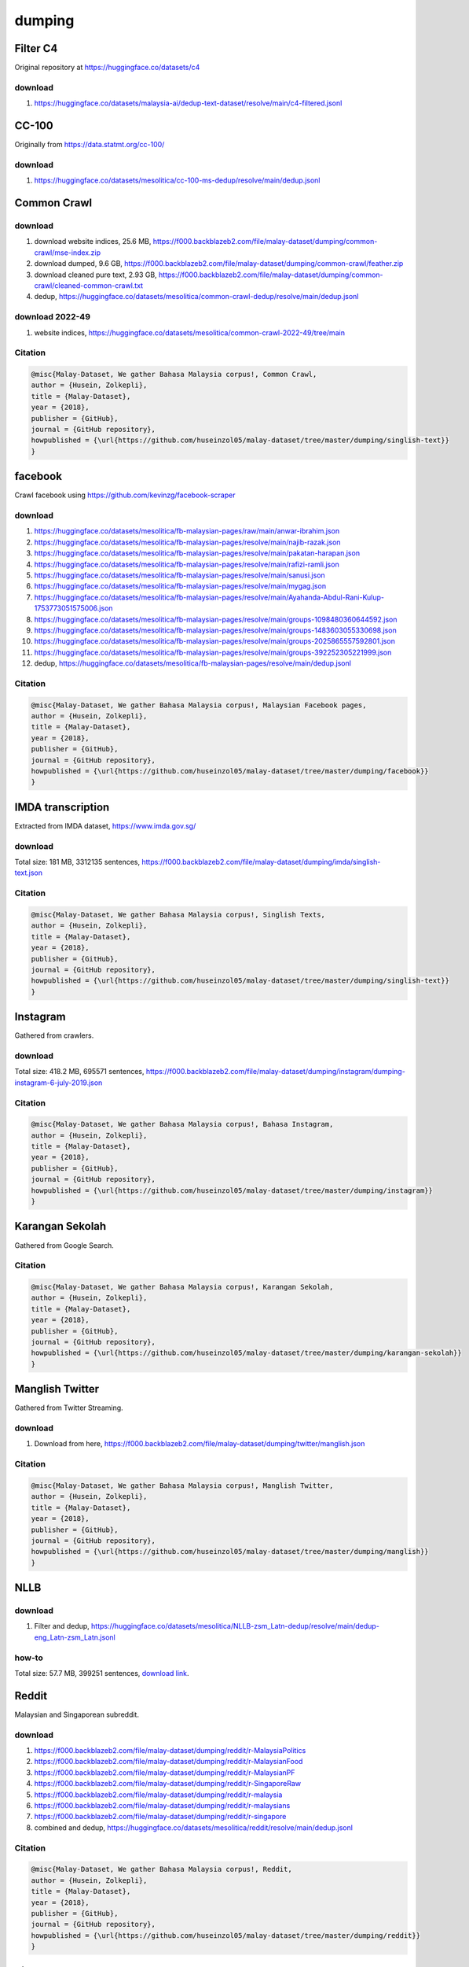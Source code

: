 dumping
=======

Filter C4
---------

Original repository at https://huggingface.co/datasets/c4

download
~~~~~~~~

1. https://huggingface.co/datasets/malaysia-ai/dedup-text-dataset/resolve/main/c4-filtered.jsonl

CC-100
------

Originally from https://data.statmt.org/cc-100/

download
~~~~~~~~

1. https://huggingface.co/datasets/mesolitica/cc-100-ms-dedup/resolve/main/dedup.jsonl

Common Crawl
------------

download
~~~~~~~~

1. download website indices, 25.6 MB, https://f000.backblazeb2.com/file/malay-dataset/dumping/common-crawl/mse-index.zip
2. download dumped, 9.6 GB, https://f000.backblazeb2.com/file/malay-dataset/dumping/common-crawl/feather.zip
3. download cleaned pure text, 2.93 GB, https://f000.backblazeb2.com/file/malay-dataset/dumping/common-crawl/cleaned-common-crawl.txt
4. dedup, https://huggingface.co/datasets/mesolitica/common-crawl-dedup/resolve/main/dedup.jsonl

download 2022-49
~~~~~~~~~~~~~~~~

1. website indices, https://huggingface.co/datasets/mesolitica/common-crawl-2022-49/tree/main

Citation
~~~~~~~~

.. code:: bibtex

   @misc{Malay-Dataset, We gather Bahasa Malaysia corpus!, Common Crawl,
   author = {Husein, Zolkepli},
   title = {Malay-Dataset},
   year = {2018},
   publisher = {GitHub},
   journal = {GitHub repository},
   howpublished = {\url{https://github.com/huseinzol05/malay-dataset/tree/master/dumping/singlish-text}}
   }

facebook
--------

Crawl facebook using https://github.com/kevinzg/facebook-scraper

download
~~~~~~~~

1. https://huggingface.co/datasets/mesolitica/fb-malaysian-pages/raw/main/anwar-ibrahim.json
2. https://huggingface.co/datasets/mesolitica/fb-malaysian-pages/resolve/main/najib-razak.json
3. https://huggingface.co/datasets/mesolitica/fb-malaysian-pages/resolve/main/pakatan-harapan.json
4. https://huggingface.co/datasets/mesolitica/fb-malaysian-pages/resolve/main/rafizi-ramli.json
5. https://huggingface.co/datasets/mesolitica/fb-malaysian-pages/resolve/main/sanusi.json
6. https://huggingface.co/datasets/mesolitica/fb-malaysian-pages/resolve/main/mygag.json
7. https://huggingface.co/datasets/mesolitica/fb-malaysian-pages/resolve/main/Ayahanda-Abdul-Rani-Kulup-1753773051575006.json
8. https://huggingface.co/datasets/mesolitica/fb-malaysian-pages/resolve/main/groups-1098480360644592.json
9. https://huggingface.co/datasets/mesolitica/fb-malaysian-pages/resolve/main/groups-1483603055330698.json
10. https://huggingface.co/datasets/mesolitica/fb-malaysian-pages/resolve/main/groups-2025865557592801.json
11. https://huggingface.co/datasets/mesolitica/fb-malaysian-pages/resolve/main/groups-392252305221999.json
12. dedup, https://huggingface.co/datasets/mesolitica/fb-malaysian-pages/resolve/main/dedup.jsonl

Citation
~~~~~~~~

.. code:: bibtex

   @misc{Malay-Dataset, We gather Bahasa Malaysia corpus!, Malaysian Facebook pages,
   author = {Husein, Zolkepli},
   title = {Malay-Dataset},
   year = {2018},
   publisher = {GitHub},
   journal = {GitHub repository},
   howpublished = {\url{https://github.com/huseinzol05/malay-dataset/tree/master/dumping/facebook}}
   }

IMDA transcription
------------------

Extracted from IMDA dataset, https://www.imda.gov.sg/

download
~~~~~~~~

Total size: 181 MB, 3312135 sentences, https://f000.backblazeb2.com/file/malay-dataset/dumping/imda/singlish-text.json

Citation
~~~~~~~~

.. code:: bibtex

   @misc{Malay-Dataset, We gather Bahasa Malaysia corpus!, Singlish Texts,
   author = {Husein, Zolkepli},
   title = {Malay-Dataset},
   year = {2018},
   publisher = {GitHub},
   journal = {GitHub repository},
   howpublished = {\url{https://github.com/huseinzol05/malay-dataset/tree/master/dumping/singlish-text}}
   }

Instagram
---------

Gathered from crawlers.

download
~~~~~~~~

Total size: 418.2 MB, 695571 sentences, https://f000.backblazeb2.com/file/malay-dataset/dumping/instagram/dumping-instagram-6-july-2019.json

Citation
~~~~~~~~

.. code:: bibtex

   @misc{Malay-Dataset, We gather Bahasa Malaysia corpus!, Bahasa Instagram,
   author = {Husein, Zolkepli},
   title = {Malay-Dataset},
   year = {2018},
   publisher = {GitHub},
   journal = {GitHub repository},
   howpublished = {\url{https://github.com/huseinzol05/malay-dataset/tree/master/dumping/instagram}}
   }

Karangan Sekolah
----------------

Gathered from Google Search.

Citation
~~~~~~~~

.. code:: bibtex

   @misc{Malay-Dataset, We gather Bahasa Malaysia corpus!, Karangan Sekolah,
   author = {Husein, Zolkepli},
   title = {Malay-Dataset},
   year = {2018},
   publisher = {GitHub},
   journal = {GitHub repository},
   howpublished = {\url{https://github.com/huseinzol05/malay-dataset/tree/master/dumping/karangan-sekolah}}
   }

Manglish Twitter
----------------

Gathered from Twitter Streaming.

download
~~~~~~~~

1. Download from here, https://f000.backblazeb2.com/file/malay-dataset/dumping/twitter/manglish.json

Citation
~~~~~~~~

.. code:: bibtex

   @misc{Malay-Dataset, We gather Bahasa Malaysia corpus!, Manglish Twitter,
   author = {Husein, Zolkepli},
   title = {Malay-Dataset},
   year = {2018},
   publisher = {GitHub},
   journal = {GitHub repository},
   howpublished = {\url{https://github.com/huseinzol05/malay-dataset/tree/master/dumping/manglish}}
   }

NLLB
----

download
~~~~~~~~

1. Filter and dedup, https://huggingface.co/datasets/mesolitica/NLLB-zsm_Latn-dedup/resolve/main/dedup-eng_Latn-zsm_Latn.jsonl

how-to
~~~~~~

Total size: 57.7 MB, 399251 sentences, `download link <https://f000.backblazeb2.com/file/malay-dataset/dumping/news/dumping-news-6-july-2019.json>`__.

Reddit
------

Malaysian and Singaporean subreddit.

download
~~~~~~~~

1. https://f000.backblazeb2.com/file/malay-dataset/dumping/reddit/r-MalaysiaPolitics
2. https://f000.backblazeb2.com/file/malay-dataset/dumping/reddit/r-MalaysianFood
3. https://f000.backblazeb2.com/file/malay-dataset/dumping/reddit/r-MalaysianPF
4. https://f000.backblazeb2.com/file/malay-dataset/dumping/reddit/r-SingaporeRaw
5. https://f000.backblazeb2.com/file/malay-dataset/dumping/reddit/r-malaysia
6. https://f000.backblazeb2.com/file/malay-dataset/dumping/reddit/r-malaysians
7. https://f000.backblazeb2.com/file/malay-dataset/dumping/reddit/r-singapore
8. combined and dedup, https://huggingface.co/datasets/mesolitica/reddit/resolve/main/dedup.jsonl

Citation
~~~~~~~~

.. code:: bibtex

   @misc{Malay-Dataset, We gather Bahasa Malaysia corpus!, Reddit,
   author = {Husein, Zolkepli},
   title = {Malay-Dataset},
   year = {2018},
   publisher = {GitHub},
   journal = {GitHub repository},
   howpublished = {\url{https://github.com/huseinzol05/malay-dataset/tree/master/dumping/reddit}}
   }

Singapore News
--------------

Contributed by `brytjy <https://github.com/brytjy>`__.

download
~~~~~~~~

Total size: 213.1 MB, 1760382 sentences, https://f000.backblazeb2.com/file/malay-dataset/dumping/singlish/sg-news.txt

Citation
~~~~~~~~

.. code:: bibtex

   @misc{Malay-Dataset, We gather Bahasa Malaysia corpus!, Singapore News,
   author = {Husein, Zolkepli},
   title = {Malay-Dataset},
   year = {2018},
   publisher = {GitHub},
   journal = {GitHub repository},
   howpublished = {\url{https://github.com/huseinzol05/malay-dataset/tree/master/dumping/singapore-news}}
   }

Manglish Text
-------------

Singlish is a mix of Chinese, Bahasa, Tamil and majority English, singaporean slang.

Random crawled from different singaporean websites and blogs.

Total size: 1.2 GB, 19870766 sentences.

Contributed by `brytjy <https://github.com/brytjy>`__.

download
~~~~~~~~

Total size: 1.2 GB, 19870766 sentences, https://f000.backblazeb2.com/file/malay-dataset/dumping/singlish/singlish.txt

Citation
~~~~~~~~

.. code:: bibtex

   @misc{Malay-Dataset, We gather Bahasa Malaysia corpus!, Singlish Texts,
   author = {Husein, Zolkepli},
   title = {Malay-Dataset},
   year = {2018},
   publisher = {GitHub},
   journal = {GitHub repository},
   howpublished = {\url{https://github.com/huseinzol05/malay-dataset/tree/master/dumping/singlish-text}}
   }

Filter The Pile dedup
---------------------

Original repository at https://huggingface.co/datasets/EleutherAI/the_pile_deduplicated

download
~~~~~~~~

1. https://huggingface.co/datasets/malaysia-ai/dedup-text-dataset/resolve/main/the-pile-filtered.jsonl

Twitter Bahasa
--------------

Contact me personally to get full data.

Download
~~~~~~~~

1. last year,

577.5 MB, 10172726 sentences, https://f000.backblazeb2.com/file/malay-dataset/dumping/twitter/dumping-twitter-6-july-2019.json

2. 2020-02-22,

english, 136MB, https://f000.backblazeb2.com/file/malay-dataset/dumping/twitter/2020-02-22-twitter-dump-en.json

bahasa, 332MB, https://f000.backblazeb2.com/file/malay-dataset/dumping/twitter/2020-02-22-twitter-dump-in.json

3. 2020-02-22 - 2020-02-08,

english, 138MB, https://f000.backblazeb2.com/file/malay-dataset/dumping/twitter/2020-03-08-twitter-dump-en.json

bahasa, 357MB, https://f000.backblazeb2.com/file/malay-dataset/dumping/twitter/2020-03-08-twitter-dump-in.json

4. 2020-02-08, 2020-03-28,

english, 96MB, https://f000.backblazeb2.com/file/malay-dataset/dumping/twitter/2020-03-28-twitter-dump-en.json

bahasa, 261MB, https://f000.backblazeb2.com/file/malay-dataset/dumping/twitter/2020-03-28-twitter-dump-in.json

5. 2020-03-28 - 2020-04-12

english, 108.1MB, https://f000.backblazeb2.com/file/malay-dataset/dumping/twitter/2020-04-12-twitter-dump-en.json

bahasa, 323.3MB, https://f000.backblazeb2.com/file/malay-dataset/dumping/twitter/2020-04-12-twitter-dump-in.json

5. 2020-04-12 - 2020-04-22

english, 72.5MB, https://f000.backblazeb2.com/file/malay-dataset/dumping/twitter/2020-04-22-twitter-dump-en.json

bahasa, 261MB, https://f000.backblazeb2.com/file/malay-dataset/dumping/twitter/2020-04-22-twitter-dump-in.json

6. 2020-04-22 - 2020-05-02

english, 73.6MB, https://f000.backblazeb2.com/file/malay-dataset/dumping/twitter/2020-05-02-twitter-dump-en.json

bahasa, 219.2MB, https://f000.backblazeb2.com/file/malay-dataset/dumping/twitter/2020-05-02-twitter-dump-in.json

7. 2020-05-02 - 2020-05-11

english, 67.9MB, https://f000.backblazeb2.com/file/malay-dataset/dumping/twitter/2020-05-11-twitter-dump-en.json

bahasa, 213.4MB, https://f000.backblazeb2.com/file/malay-dataset/dumping/twitter/2020-05-11-twitter-dump-in.json

8. 2020-05-11 - 2020-05-31

english, 142.2MB, https://f000.backblazeb2.com/file/malay-dataset/dumping/twitter/2020-05-31-twitter-dump-en.json

bahasa, 386.6MB, https://f000.backblazeb2.com/file/malay-dataset/dumping/twitter/2020-05-31-twitter-dump-in.json

9. 2021-03-06 - 2021-04-21

bahasa, 533MB, https://f000.backblazeb2.com/file/malay-dataset/dumping/twitter/compiled-2021-03-06-twitter.tar

10. 2021-04-21 - 2021-06-06

bahasa, 778MB, https://f000.backblazeb2.com/file/malay-dataset/dumping/twitter/compiled-2021-04-21-twitter.tar

11. 2021-06-06 - 2021-07-23

bahasa, 1.3GB, https://f000.backblazeb2.com/file/malay-dataset/dumping/twitter/compiled-2021-06-06-twitter.tar

12. 2021-07-23 - 2022-06-08

bahasa, 593MB, https://f000.backblazeb2.com/file/malay-dataset/dumping/twitter/compiled-2022-06-08-twitter.tar

13. last snapshot, https://huggingface.co/mesolitica/snapshot-twitter-2022-09-03

- minimum timestamp, 2022-04-17T16:30:07.000Z
- maximum timestamp, 2022-09-03T09:23:52.000Z
- 7075025 rows
- full attributes

.. code:: json

   {
   "datetime": "2022-04-18T05:57:04",
   "datetime_gmt8": "2022-04-18T13:57:04",
   "data_text": "kekal halal kak https://t.co/YHKqszqPnS",
   "body": "kekal halal kak https://t.co/YHKqszqPnS",
   "screen_name": "Luke_Sebastian2",
   "followers_count": 10413,
   "friends_count": 72,
   "listed_count": 6,
   "favourites_count": 1494,
   "statuses_count": 948,
   "quoted_status_text": "NULL",
   "lang": "in",
   "retweet": "false",
   "retweet_text": "NULL",
   "retweet_text_full": "NULL",
   "retweet_count": 0,
   "retweet_detail": {},
   "quote_count": 0,
   "favorite_count": 0,
   "reply_count": 0,
   "id_str": "1515932406368202753",
   "tweet": {
   "created_at": "Mon Apr 18 05:57:04 +0000 2022",
   "id": 1515932406368202800,
   "id_str": "1515932406368202753",
   "text": "kekal halal kak😏🤫 https://t.co/YHKqszqPnS",
   "display_text_range": [
   0,
   17
   ],
   "source": "<a href=\"http://twitter.com/download/android\" rel=\"nofollow\">Twitter for Android</a>",
   "truncated": false,
   "in_reply_to_status_id": null,
   "in_reply_to_status_id_str": null,
   "in_reply_to_user_id": null,
   "in_reply_to_user_id_str": null,
   "in_reply_to_screen_name": null,
   "user": {
   "id": 1431086333024374800,
   "id_str": "1431086333024374792",
   "name": "☄ʟᴜᴋᴇ",
   "screen_name": "Luke_Sebastian2",
   "location": "Malaysia",
   "url": "http://t.me/Luke_Alqamara",
   "description": "|𝟮𝟬🍰|⚤|📚𝗧𝗼𝗽|🇮🇩|📌🇲🇾|Law Student💼|•𝐤𝐞𝐤𝐚𝐬𝐢𝐡𝐤𝐮:@Trevor_Louise1•|Dm me for endorsement/Collab and rates also📩!|•don't forget to smile😊•",
   "translator_type": "none",
   "protected": false,
   "verified": false,
   "followers_count": 10413,
   "friends_count": 72,
   "listed_count": 6,
   "favourites_count": 1494,
   "statuses_count": 948,
   "created_at": "Fri Aug 27 02:49:28 +0000 2021",
   "utc_offset": null,
   "time_zone": null,
   "geo_enabled": true,
   "lang": null,
   "contributors_enabled": false,
   "is_translator": false,
   "profile_background_color": "F5F8FA",
   "profile_background_image_url": "",
   "profile_background_image_url_https": "",
   "profile_background_tile": false,
   "profile_link_color": "1DA1F2",
   "profile_sidebar_border_color": "C0DEED",
   "profile_sidebar_fill_color": "DDEEF6",
   "profile_text_color": "333333",
   "profile_use_background_image": true,
   "profile_image_url": "http://pbs.twimg.com/profile_images/1500850780823494658/snCdyeen_normal.jpg",
   "profile_image_url_https": "https://pbs.twimg.com/profile_images/1500850780823494658/snCdyeen_normal.jpg",
   "profile_banner_url": "https://pbs.twimg.com/profile_banners/1431086333024374792/1647061513",
   "default_profile": true,
   "default_profile_image": false,
   "following": null,
   "follow_request_sent": null,
   "notifications": null,
   "withheld_in_countries": []
   },
   "geo": null,
   "coordinates": null,
   "place": {
   "id": "7b02fbddf4d9f2c6",
   "url": "https://api.twitter.com/1.1/geo/id/7b02fbddf4d9f2c6.json",
   "place_type": "city",
   "name": "Kuala Lumpur City",
   "full_name": "Kuala Lumpur City, Kuala Lumpur Federal Territory",
   "country_code": "MY",
   "country": "Malaysia",
   "bounding_box": {
   "type": "Polygon",
   "coordinates": [
   [
   [
   101.668232,
   3.104906
   ],
   [
   101.668232,
   3.192155
   ],
   [
   101.742378,
   3.192155
   ],
   [
   101.742378,
   3.104906
   ]
   ]
   ]
   },
   "attributes": {}
   },
   "contributors": null,
   "is_quote_status": false,
   "quote_count": 0,
   "reply_count": 0,
   "retweet_count": 0,
   "favorite_count": 0,
   "entities": {
   "hashtags": [],
   "urls": [],
   "user_mentions": [],
   "symbols": [],
   "media": [
   {
   "id": 1515932334612107300,
   "id_str": "1515932334612107268",
   "indices": [
   18,
   41
   ],
   "additional_media_info": {
   "monetizable": false
   },
   "media_url": "http://pbs.twimg.com/ext_tw_video_thumb/1515932334612107268/pu/img/ak2K23DgNDDV-UCC.jpg",
   "media_url_https": "https://pbs.twimg.com/ext_tw_video_thumb/1515932334612107268/pu/img/ak2K23DgNDDV-UCC.jpg",
   "url": "https://t.co/YHKqszqPnS",
   "display_url": "pic.twitter.com/YHKqszqPnS",
   "expanded_url": "https://twitter.com/Luke_Sebastian2/status/1515932406368202753/video/1",
   "type": "photo",
   "sizes": {
   "thumb": {
   "w": 150,
   "h": 150,
   "resize": "crop"
   },
   "medium": {
   "w": 540,
   "h": 960,
   "resize": "fit"
   },
   "small": {
   "w": 383,
   "h": 680,
   "resize": "fit"
   },
   "large": {
   "w": 540,
   "h": 960,
   "resize": "fit"
   }
   }
   }
   ]
   },
   "extended_entities": {
   "media": [
   {
   "id": 1515932334612107300,
   "id_str": "1515932334612107268",
   "indices": [
   18,
   41
   ],
   "additional_media_info": {
   "monetizable": false
   },
   "media_url": "http://pbs.twimg.com/ext_tw_video_thumb/1515932334612107268/pu/img/ak2K23DgNDDV-UCC.jpg",
   "media_url_https": "https://pbs.twimg.com/ext_tw_video_thumb/1515932334612107268/pu/img/ak2K23DgNDDV-UCC.jpg",
   "url": "https://t.co/YHKqszqPnS",
   "display_url": "pic.twitter.com/YHKqszqPnS",
   "expanded_url": "https://twitter.com/Luke_Sebastian2/status/1515932406368202753/video/1",
   "type": "video",
   "video_info": {
   "aspect_ratio": [
   9,
   16
   ],
   "duration_millis": 15232,
   "variants": [
   {
   "bitrate": 632000,
   "content_type": "video/mp4",
   "url": "https://video.twimg.com/ext_tw_video/1515932334612107268/pu/vid/320x568/3gN3Udy0BrbU8HFr.mp4?tag=12"
   },
   {
   "content_type": "application/x-mpegURL",
   "url": "https://video.twimg.com/ext_tw_video/1515932334612107268/pu/pl/V6UZr3a49tZHwoia.m3u8?tag=12&container=fmp4"
   },
   {
   "bitrate": 950000,
   "content_type": "video/mp4",
   "url": "https://video.twimg.com/ext_tw_video/1515932334612107268/pu/vid/480x852/CpA6Jht3IZjzh75X.mp4?tag=12"
   },
   {
   "bitrate": 2176000,
   "content_type": "video/mp4",
   "url": "https://video.twimg.com/ext_tw_video/1515932334612107268/pu/vid/540x960/EdWN9mo8jIbA5PDM.mp4?tag=12"
   }
   ]
   },
   "sizes": {
   "thumb": {
   "w": 150,
   "h": 150,
   "resize": "crop"
   },
   "medium": {
   "w": 540,
   "h": 960,
   "resize": "fit"
   },
   "small": {
   "w": 383,
   "h": 680,
   "resize": "fit"
   },
   "large": {
   "w": 540,
   "h": 960,
   "resize": "fit"
   }
   }
   }
   ]
   },
   "favorited": false,
   "retweeted": false,
   "possibly_sensitive": false,
   "filter_level": "low",
   "lang": "in",
   "timestamp_ms": "1650261424997",
   "ignore_lang": true
   },
   "type": "search"
   }

- stream filtered by geo boundary,

::

   stream.filter(
   locations=[
   99.8568959909,
   0.8232449017,
   119.5213933664,
   7.2037547089,
   ]
   )


14. dedup, https://huggingface.co/datasets/mesolitica/twitter-dedup/resolve/main/dedup-twitter.jsonl

MS Wikipedia
------------

Script to download from wikipedia at https://huggingface.co/datasets/mesolitica/ms-wiki.

Simple preprocessing script at https://github.com/huseinzol05/malay-dataset/blob/master/pure-text/preprocessing-wiki.ipynb

download
~~~~~~~~

1. processed, last update 2019-07-06, 1663373 sentences, https://f000.backblazeb2.com/file/malay-dataset/dumping/wikipedia/dumping-wiki-6-july-2019.json

2. processed, last update 2019-07-20, 1303844 sentences, https://f000.backblazeb2.com/file/malay-dataset/dumping/wikipedia/dumping-wiki-20-july-2019.json

3. raw, last update 2020-03-06, 1748387 sentences, https://f000.backblazeb2.com/file/malay-dataset/wikidump1-raw.json

4. raw, last update 2022-05-22, from http://dumps.wikimedia.org/mswiki/latest/mswiki-latest-pages-articles.xml.bz2, https://huggingface.co/datasets/mesolitica/ms-wiki/resolve/main/wiki-2022-05-22-pages.tar

5. raw, last update 2022-05-22, from https://dumps.wikimedia.org/mswiki/latest/mswiki-latest-pages-meta-history.xml.bz2, https://f000.backblazeb2.com/file/malay-dataset/dumping/wikipedia/wiki-2022-05-22-meta.tar

6. raw + dedup, last update 2023-06-10, from http://dumps.wikimedia.org/mswiki/latest/mswiki-latest-pages-articles.xml.bz2, https://huggingface.co/datasets/mesolitica/wikipedia/resolve/main/wikipedia-2023-06-10.jsonl
